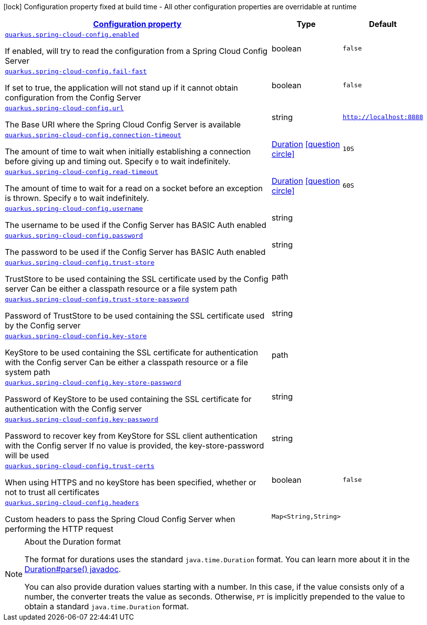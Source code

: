 [.configuration-legend]
icon:lock[title=Fixed at build time] Configuration property fixed at build time - All other configuration properties are overridable at runtime
[.configuration-reference.searchable, cols="80,.^10,.^10"]
|===

h|[[quarkus-spring-cloud-config_configuration]]link:#quarkus-spring-cloud-config_configuration[Configuration property]

h|Type
h|Default

a| [[quarkus-spring-cloud-config_quarkus.spring-cloud-config.enabled]]`link:#quarkus-spring-cloud-config_quarkus.spring-cloud-config.enabled[quarkus.spring-cloud-config.enabled]`

[.description]
--
If enabled, will try to read the configuration from a Spring Cloud Config Server
--|boolean 
|`false`


a| [[quarkus-spring-cloud-config_quarkus.spring-cloud-config.fail-fast]]`link:#quarkus-spring-cloud-config_quarkus.spring-cloud-config.fail-fast[quarkus.spring-cloud-config.fail-fast]`

[.description]
--
If set to true, the application will not stand up if it cannot obtain configuration from the Config Server
--|boolean 
|`false`


a| [[quarkus-spring-cloud-config_quarkus.spring-cloud-config.url]]`link:#quarkus-spring-cloud-config_quarkus.spring-cloud-config.url[quarkus.spring-cloud-config.url]`

[.description]
--
The Base URI where the Spring Cloud Config Server is available
--|string 
|`http://localhost:8888`


a| [[quarkus-spring-cloud-config_quarkus.spring-cloud-config.connection-timeout]]`link:#quarkus-spring-cloud-config_quarkus.spring-cloud-config.connection-timeout[quarkus.spring-cloud-config.connection-timeout]`

[.description]
--
The amount of time to wait when initially establishing a connection before giving up and timing out. 
 Specify `0` to wait indefinitely.
--|link:https://docs.oracle.com/javase/8/docs/api/java/time/Duration.html[Duration]
  link:#duration-note-anchor[icon:question-circle[], title=More information about the Duration format]
|`10S`


a| [[quarkus-spring-cloud-config_quarkus.spring-cloud-config.read-timeout]]`link:#quarkus-spring-cloud-config_quarkus.spring-cloud-config.read-timeout[quarkus.spring-cloud-config.read-timeout]`

[.description]
--
The amount of time to wait for a read on a socket before an exception is thrown. 
 Specify `0` to wait indefinitely.
--|link:https://docs.oracle.com/javase/8/docs/api/java/time/Duration.html[Duration]
  link:#duration-note-anchor[icon:question-circle[], title=More information about the Duration format]
|`60S`


a| [[quarkus-spring-cloud-config_quarkus.spring-cloud-config.username]]`link:#quarkus-spring-cloud-config_quarkus.spring-cloud-config.username[quarkus.spring-cloud-config.username]`

[.description]
--
The username to be used if the Config Server has BASIC Auth enabled
--|string 
|


a| [[quarkus-spring-cloud-config_quarkus.spring-cloud-config.password]]`link:#quarkus-spring-cloud-config_quarkus.spring-cloud-config.password[quarkus.spring-cloud-config.password]`

[.description]
--
The password to be used if the Config Server has BASIC Auth enabled
--|string 
|


a| [[quarkus-spring-cloud-config_quarkus.spring-cloud-config.trust-store]]`link:#quarkus-spring-cloud-config_quarkus.spring-cloud-config.trust-store[quarkus.spring-cloud-config.trust-store]`

[.description]
--
TrustStore to be used containing the SSL certificate used by the Config server Can be either a classpath resource or a file system path
--|path 
|


a| [[quarkus-spring-cloud-config_quarkus.spring-cloud-config.trust-store-password]]`link:#quarkus-spring-cloud-config_quarkus.spring-cloud-config.trust-store-password[quarkus.spring-cloud-config.trust-store-password]`

[.description]
--
Password of TrustStore to be used containing the SSL certificate used by the Config server
--|string 
|


a| [[quarkus-spring-cloud-config_quarkus.spring-cloud-config.key-store]]`link:#quarkus-spring-cloud-config_quarkus.spring-cloud-config.key-store[quarkus.spring-cloud-config.key-store]`

[.description]
--
KeyStore to be used containing the SSL certificate for authentication with the Config server Can be either a classpath resource or a file system path
--|path 
|


a| [[quarkus-spring-cloud-config_quarkus.spring-cloud-config.key-store-password]]`link:#quarkus-spring-cloud-config_quarkus.spring-cloud-config.key-store-password[quarkus.spring-cloud-config.key-store-password]`

[.description]
--
Password of KeyStore to be used containing the SSL certificate for authentication with the Config server
--|string 
|


a| [[quarkus-spring-cloud-config_quarkus.spring-cloud-config.key-password]]`link:#quarkus-spring-cloud-config_quarkus.spring-cloud-config.key-password[quarkus.spring-cloud-config.key-password]`

[.description]
--
Password to recover key from KeyStore for SSL client authentication with the Config server If no value is provided, the key-store-password will be used
--|string 
|


a| [[quarkus-spring-cloud-config_quarkus.spring-cloud-config.trust-certs]]`link:#quarkus-spring-cloud-config_quarkus.spring-cloud-config.trust-certs[quarkus.spring-cloud-config.trust-certs]`

[.description]
--
When using HTTPS and no keyStore has been specified, whether or not to trust all certificates
--|boolean 
|`false`


a| [[quarkus-spring-cloud-config_quarkus.spring-cloud-config.headers-headers]]`link:#quarkus-spring-cloud-config_quarkus.spring-cloud-config.headers-headers[quarkus.spring-cloud-config.headers]`

[.description]
--
Custom headers to pass the Spring Cloud Config Server when performing the HTTP request
--|`Map<String,String>` 
|

|===
ifndef::no-duration-note[]
[NOTE]
[[duration-note-anchor]]
.About the Duration format
====
The format for durations uses the standard `java.time.Duration` format.
You can learn more about it in the link:https://docs.oracle.com/javase/8/docs/api/java/time/Duration.html#parse-java.lang.CharSequence-[Duration#parse() javadoc].

You can also provide duration values starting with a number.
In this case, if the value consists only of a number, the converter treats the value as seconds.
Otherwise, `PT` is implicitly prepended to the value to obtain a standard `java.time.Duration` format.
====
endif::no-duration-note[]
